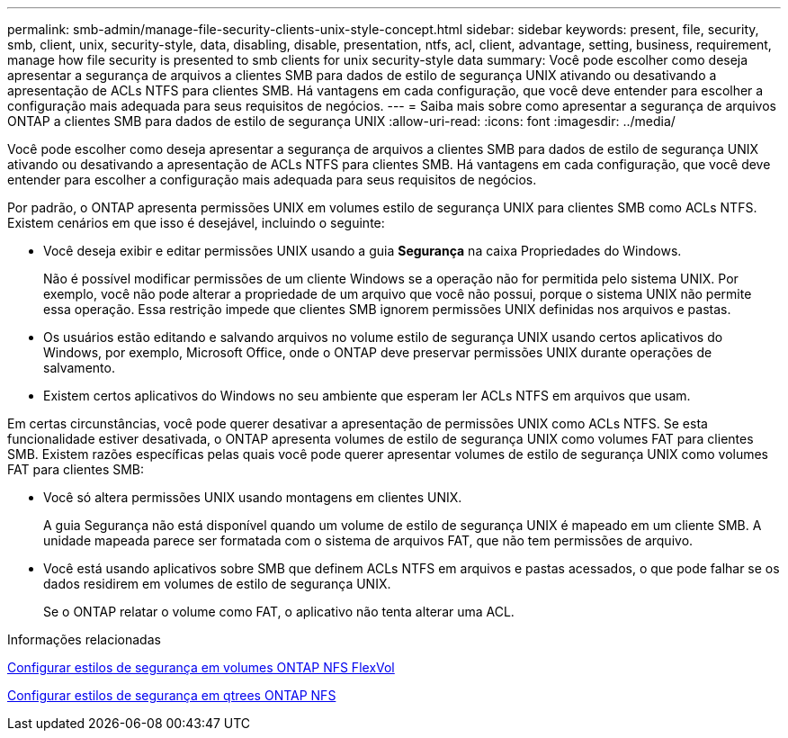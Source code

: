 ---
permalink: smb-admin/manage-file-security-clients-unix-style-concept.html 
sidebar: sidebar 
keywords: present, file, security, smb, client, unix, security-style, data, disabling, disable, presentation, ntfs, acl, client, advantage, setting, business, requirement, manage how file security is presented to smb clients for unix security-style data 
summary: Você pode escolher como deseja apresentar a segurança de arquivos a clientes SMB para dados de estilo de segurança UNIX ativando ou desativando a apresentação de ACLs NTFS para clientes SMB. Há vantagens em cada configuração, que você deve entender para escolher a configuração mais adequada para seus requisitos de negócios. 
---
= Saiba mais sobre como apresentar a segurança de arquivos ONTAP a clientes SMB para dados de estilo de segurança UNIX
:allow-uri-read: 
:icons: font
:imagesdir: ../media/


[role="lead"]
Você pode escolher como deseja apresentar a segurança de arquivos a clientes SMB para dados de estilo de segurança UNIX ativando ou desativando a apresentação de ACLs NTFS para clientes SMB. Há vantagens em cada configuração, que você deve entender para escolher a configuração mais adequada para seus requisitos de negócios.

Por padrão, o ONTAP apresenta permissões UNIX em volumes estilo de segurança UNIX para clientes SMB como ACLs NTFS. Existem cenários em que isso é desejável, incluindo o seguinte:

* Você deseja exibir e editar permissões UNIX usando a guia *Segurança* na caixa Propriedades do Windows.
+
Não é possível modificar permissões de um cliente Windows se a operação não for permitida pelo sistema UNIX. Por exemplo, você não pode alterar a propriedade de um arquivo que você não possui, porque o sistema UNIX não permite essa operação. Essa restrição impede que clientes SMB ignorem permissões UNIX definidas nos arquivos e pastas.

* Os usuários estão editando e salvando arquivos no volume estilo de segurança UNIX usando certos aplicativos do Windows, por exemplo, Microsoft Office, onde o ONTAP deve preservar permissões UNIX durante operações de salvamento.
* Existem certos aplicativos do Windows no seu ambiente que esperam ler ACLs NTFS em arquivos que usam.


Em certas circunstâncias, você pode querer desativar a apresentação de permissões UNIX como ACLs NTFS. Se esta funcionalidade estiver desativada, o ONTAP apresenta volumes de estilo de segurança UNIX como volumes FAT para clientes SMB. Existem razões específicas pelas quais você pode querer apresentar volumes de estilo de segurança UNIX como volumes FAT para clientes SMB:

* Você só altera permissões UNIX usando montagens em clientes UNIX.
+
A guia Segurança não está disponível quando um volume de estilo de segurança UNIX é mapeado em um cliente SMB. A unidade mapeada parece ser formatada com o sistema de arquivos FAT, que não tem permissões de arquivo.

* Você está usando aplicativos sobre SMB que definem ACLs NTFS em arquivos e pastas acessados, o que pode falhar se os dados residirem em volumes de estilo de segurança UNIX.
+
Se o ONTAP relatar o volume como FAT, o aplicativo não tenta alterar uma ACL.



.Informações relacionadas
xref:configure-security-styles-task.adoc[Configurar estilos de segurança em volumes ONTAP NFS FlexVol]

xref:configure-security-styles-qtrees-task.adoc[Configurar estilos de segurança em qtrees ONTAP NFS]
